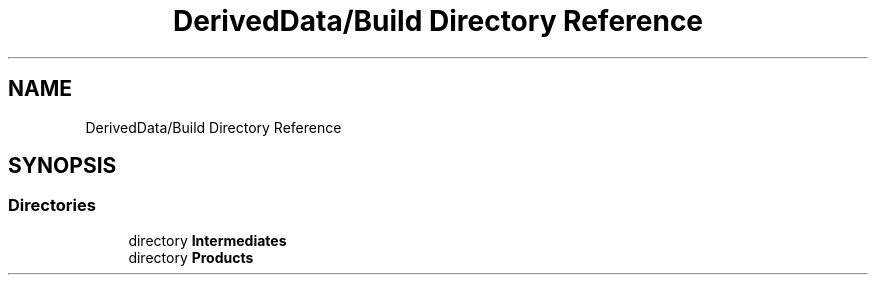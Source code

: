 .TH "DerivedData/Build Directory Reference" 3 "Tue Oct 10 2017" "Version 0.1" "BrainHarmonics" \" -*- nroff -*-
.ad l
.nh
.SH NAME
DerivedData/Build Directory Reference
.SH SYNOPSIS
.br
.PP
.SS "Directories"

.in +1c
.ti -1c
.RI "directory \fBIntermediates\fP"
.br
.ti -1c
.RI "directory \fBProducts\fP"
.br
.in -1c
